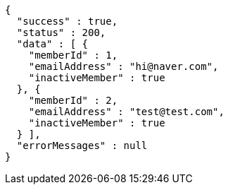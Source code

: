 [source,json,options="nowrap"]
----
{
  "success" : true,
  "status" : 200,
  "data" : [ {
    "memberId" : 1,
    "emailAddress" : "hi@naver.com",
    "inactiveMember" : true
  }, {
    "memberId" : 2,
    "emailAddress" : "test@test.com",
    "inactiveMember" : true
  } ],
  "errorMessages" : null
}
----